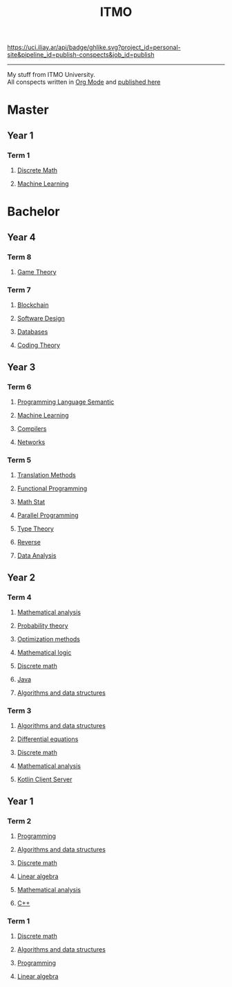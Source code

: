 #+TITLE: ITMO

[[https://uci.iliay.ar/api/badge/ghlike.svg?project_id=personal-site&pipeline_id=publish-conspects&job_id=publish]]

------
My stuff from ITMO University. \\
All conspects written in [[https://orgmode.org/][Org Mode]] and [[https://conspects.iliay.ar/README.html][published here]]

* Master
** Year 1
*** Term 1
**** [[file:MTerm1/dm/README.org][Discrete Math]]
**** [[file:MTerm1/ml/README.org][Machine Learning]]
* Bachelor
** Year 4
*** Term 8
**** [[file:Term8/gt/README.org][Game Theory]]
*** Term 7
**** [[file:Term7/bc/README.org][Blockchain]]
**** [[file:Term7/sd/README.org][Software Design]] 
**** [[file:Term7/db/README.org][Databases]] 
**** [[file:Term7/it/README.org][Coding Theory]]
** Year 3
*** Term 6
**** [[file:Term6/sem/README.org][Programming Language Semantic]]
**** [[file:Term6/ml/README.org][Machine Learning]]
**** [[https://github.com/iliayar/compilers-supplementary][Compilers]]
**** [[file:Term6/net/README.org][Networks]]
*** Term 5
**** [[file:Term5/tm/README.org][Translation Methods]]
**** [[file:Term5/fp/README.org][Functional Programming]]
**** [[file:Term5/ms/README.org][Math Stat]]
**** [[file:Term5/pp/README.org][Parallel Programming]]
**** [[file:Term5/tt/README.org][Type Theory]]
**** [[file:Term5/rev/README.org][Reverse]]
**** [[file:Term5/da/README.org][Data Analysis]]
** Year 2
*** Term 4
**** [[file:Term4/matan/README.org][Mathematical analysis]]
**** [[file:Term4/teorver/README.org][Probability theory]]
**** [[file:Term4/metopt/README.org][Optimization methods]]
**** [[file:Term4/matlog/README.org][Mathematical logic]]
**** [[file:Term4/discrete/README.org][Discrete math]]
**** [[file:Term4/java/README.org][Java]]
**** [[file:Term4/algo/README.org][Algorithms and data structures]]
*** Term 3
**** [[file:Term3/algo/README.org][Algorithms and data structures]]
**** [[file:Term3/diffur/README.org][Differential equations]]
**** [[file:Term3/discrete/README.org][Discrete math]]
**** [[file:Term3/matan/README.org][Mathematical analysis]]
**** [[https://github.com/iliayar/org-dashboard][Kotlin Client Server]]
** Year 1
*** Term 2
**** [[file:Term2/programming/README.org][Programming]]
**** [[file:Term2/algo/README.org][Algorithms and data structures]]
**** [[file:Term2/discrete/README.org][Discrete math]]
**** [[file:Term2/linal/README.org][Linear algebra]]
**** [[file:Term2/matan/README.org][Mathematical analysis]]
**** [[file:Term2/CXX/README.org][С++]]
*** Term 1
**** [[file:Term1/Discrete/README.org][Discrete math]]
**** [[file:Term1/algo/README.org][Algorithms and data structures]]
**** [[file:Term1/programming/README.org][Programming]]
**** [[file:Term1/linal/README.org][Linear algebra]]

